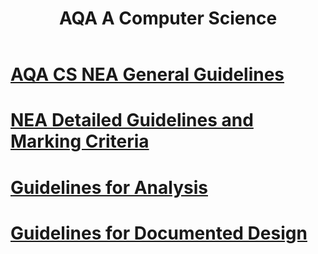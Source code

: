 #+STARTUP:indent
#+HTML_HEAD: <link rel="stylesheet" type="text/css" href="pages/css/styles.css"/>
#+HTML_HEAD_EXTRA: <link href='http://fonts.googleapis.com/css?family=Ubuntu+Mono|Ubuntu' rel='stylesheet' type='text/css'>
#+OPTIONS: f:nil author:nil num:1 creator:nil timestamp:nil 
#+TITLE: AQA A Computer Science
#+AUTHOR: Xiaohui Ellis

#+BEGIN_HTML

#+END_HTML

* [[http://www.aqa.org.uk/resources/ict-and-computer-science/as-and-a-level/computer-science-7516-7517/assess/nea-guidance][AQA CS NEA General Guidelines]]
:PROPERTIES:
:HTML_CONTAINER_CLASS: link-heading
:END:
* [[./pages/doc/AQA-CS-NEA-AssessmentCriteria.pdf][NEA Detailed Guidelines and Marking Criteria]]
:PROPERTIES:
:HTML_CONTAINER_CLASS: link-heading
:END:

* [[./pages/Analysis.html][Guidelines for Analysis]]
:PROPERTIES:
:HTML_CONTAINER_CLASS: link-heading
:END:

* [[./pages/DocumentedDesign.html][Guidelines for Documented Design]]
:PROPERTIES:
:HTML_CONTAINER_CLASS: link-heading
:END:

